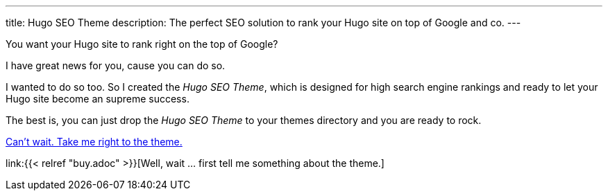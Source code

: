 ---
title: Hugo SEO Theme
description: The perfect SEO solution to rank your Hugo site on top of Google and co.
---

:url-buy: https://payhip.com/b/bh3Mn

You want your Hugo site to rank right on the top of Google?

I have great news for you, cause you can do so.

I wanted to do so too. So I created the _Hugo SEO Theme_, which is designed for high search engine rankings and ready to let your Hugo site become an supreme success.

The best is, you can just drop the _Hugo SEO Theme_ to your themes directory and you are ready to rock.

link:{url-buy}[Can't wait. Take me right to the theme.]

link:{{< relref "buy.adoc" >}}[Well, wait … first tell me something about the theme.]
